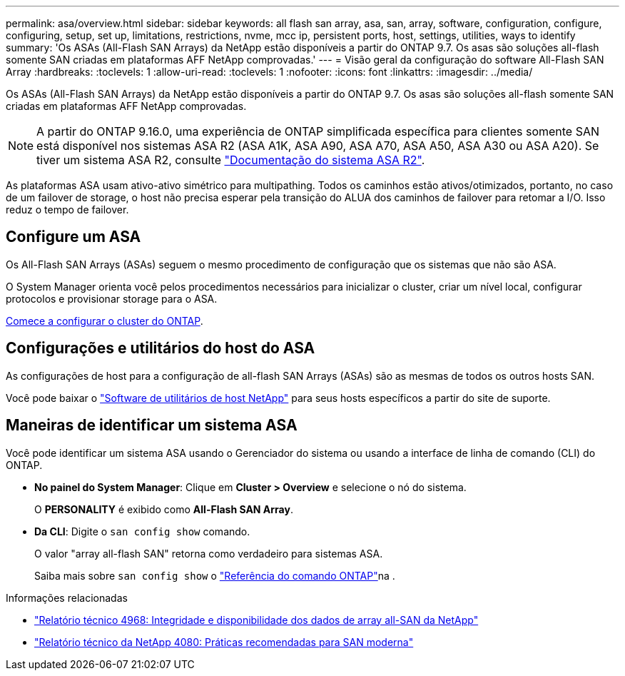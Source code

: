 ---
permalink: asa/overview.html 
sidebar: sidebar 
keywords: all flash san array, asa, san, array, software, configuration, configure, configuring, setup, set up, limitations, restrictions, nvme, mcc ip, persistent ports, host, settings, utilities, ways to identify 
summary: 'Os ASAs (All-Flash SAN Arrays) da NetApp estão disponíveis a partir do ONTAP 9.7. Os asas são soluções all-flash somente SAN criadas em plataformas AFF NetApp comprovadas.' 
---
= Visão geral da configuração do software All-Flash SAN Array
:hardbreaks:
:toclevels: 1
:allow-uri-read: 
:toclevels: 1
:nofooter: 
:icons: font
:linkattrs: 
:imagesdir: ../media/


[role="lead"]
Os ASAs (All-Flash SAN Arrays) da NetApp estão disponíveis a partir do ONTAP 9.7. Os asas são soluções all-flash somente SAN criadas em plataformas AFF NetApp comprovadas.


NOTE: A partir do ONTAP 9.16.0, uma experiência de ONTAP simplificada específica para clientes somente SAN está disponível nos sistemas ASA R2 (ASA A1K, ASA A90, ASA A70, ASA A50, ASA A30 ou ASA A20). Se tiver um sistema ASA R2, consulte link:https://docs.netapp.com/us-en/asa-r2/index.html["Documentação do sistema ASA R2"^].

As plataformas ASA usam ativo-ativo simétrico para multipathing. Todos os caminhos estão ativos/otimizados, portanto, no caso de um failover de storage, o host não precisa esperar pela transição do ALUA dos caminhos de failover para retomar a I/O. Isso reduz o tempo de failover.



== Configure um ASA

Os All-Flash SAN Arrays (ASAs) seguem o mesmo procedimento de configuração que os sistemas que não são ASA.

O System Manager orienta você pelos procedimentos necessários para inicializar o cluster, criar um nível local, configurar protocolos e provisionar storage para o ASA.

xref:../software_setup/concept_decide_whether_to_use_ontap_cli.html[Comece a configurar o cluster do ONTAP].



== Configurações e utilitários do host do ASA

As configurações de host para a configuração de all-flash SAN Arrays (ASAs) são as mesmas de todos os outros hosts SAN.

Você pode baixar o link:https://mysupport.netapp.com/NOW/cgi-bin/software["Software de utilitários de host NetApp"^] para seus hosts específicos a partir do site de suporte.



== Maneiras de identificar um sistema ASA

Você pode identificar um sistema ASA usando o Gerenciador do sistema ou usando a interface de linha de comando (CLI) do ONTAP.

* *No painel do System Manager*: Clique em *Cluster > Overview* e selecione o nó do sistema.
+
O *PERSONALITY* é exibido como *All-Flash SAN Array*.

* *Da CLI*: Digite o `san config show` comando.
+
O valor "array all-flash SAN" retorna como verdadeiro para sistemas ASA.

+
Saiba mais sobre `san config show` o link:https://docs.netapp.com/us-en/ontap-cli/san-config-show.html["Referência do comando ONTAP"^]na .



.Informações relacionadas
* link:https://www.netapp.com/pdf.html?item=/media/85671-tr-4968.pdf["Relatório técnico 4968: Integridade e disponibilidade dos dados de array all-SAN da NetApp"^]
* link:https://www.netapp.com/pdf.html?item=/media/10680-tr4080pdf.pdf["Relatório técnico da NetApp 4080: Práticas recomendadas para SAN moderna"^]

